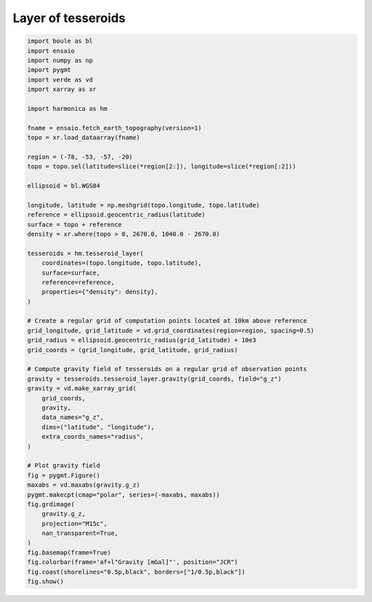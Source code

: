 
.. DO NOT EDIT.
.. THIS FILE WAS AUTOMATICALLY GENERATED BY SPHINX-GALLERY.
.. TO MAKE CHANGES, EDIT THE SOURCE PYTHON FILE:
.. "gallery/forward/tesseroid_layer.py"
.. LINE NUMBERS ARE GIVEN BELOW.

.. only:: html

    .. note::
        :class: sphx-glr-download-link-note

        :ref:`Go to the end <sphx_glr_download_gallery_forward_tesseroid_layer.py>`
        to download the full example code

.. rst-class:: sphx-glr-example-title

.. _sphx_glr_gallery_forward_tesseroid_layer.py:


Layer of tesseroids
===================

.. GENERATED FROM PYTHON SOURCE LINES 11-68



.. image-sg:: /gallery/forward/images/sphx_glr_tesseroid_layer_001.png
   :alt: tesseroid layer
   :srcset: /gallery/forward/images/sphx_glr_tesseroid_layer_001.png
   :class: sphx-glr-single-img





.. code-block:: Python

    import boule as bl
    import ensaio
    import numpy as np
    import pygmt
    import verde as vd
    import xarray as xr

    import harmonica as hm

    fname = ensaio.fetch_earth_topography(version=1)
    topo = xr.load_dataarray(fname)

    region = (-78, -53, -57, -20)
    topo = topo.sel(latitude=slice(*region[2:]), longitude=slice(*region[:2]))

    ellipsoid = bl.WGS84

    longitude, latitude = np.meshgrid(topo.longitude, topo.latitude)
    reference = ellipsoid.geocentric_radius(latitude)
    surface = topo + reference
    density = xr.where(topo > 0, 2670.0, 1040.0 - 2670.0)

    tesseroids = hm.tesseroid_layer(
        coordinates=(topo.longitude, topo.latitude),
        surface=surface,
        reference=reference,
        properties={"density": density},
    )

    # Create a regular grid of computation points located at 10km above reference
    grid_longitude, grid_latitude = vd.grid_coordinates(region=region, spacing=0.5)
    grid_radius = ellipsoid.geocentric_radius(grid_latitude) + 10e3
    grid_coords = (grid_longitude, grid_latitude, grid_radius)

    # Compute gravity field of tesseroids on a regular grid of observation points
    gravity = tesseroids.tesseroid_layer.gravity(grid_coords, field="g_z")
    gravity = vd.make_xarray_grid(
        grid_coords,
        gravity,
        data_names="g_z",
        dims=("latitude", "longitude"),
        extra_coords_names="radius",
    )

    # Plot gravity field
    fig = pygmt.Figure()
    maxabs = vd.maxabs(gravity.g_z)
    pygmt.makecpt(cmap="polar", series=(-maxabs, maxabs))
    fig.grdimage(
        gravity.g_z,
        projection="M15c",
        nan_transparent=True,
    )
    fig.basemap(frame=True)
    fig.colorbar(frame='af+l"Gravity [mGal]"', position="JCR")
    fig.coast(shorelines="0.5p,black", borders=["1/0.5p,black"])
    fig.show()


.. rst-class:: sphx-glr-timing

   **Total running time of the script:** (0 minutes 25.108 seconds)


.. _sphx_glr_download_gallery_forward_tesseroid_layer.py:

.. only:: html

  .. container:: sphx-glr-footer sphx-glr-footer-example

    .. container:: sphx-glr-download sphx-glr-download-jupyter

      :download:`Download Jupyter notebook: tesseroid_layer.ipynb <tesseroid_layer.ipynb>`

    .. container:: sphx-glr-download sphx-glr-download-python

      :download:`Download Python source code: tesseroid_layer.py <tesseroid_layer.py>`


.. only:: html

 .. rst-class:: sphx-glr-signature

    `Gallery generated by Sphinx-Gallery <https://sphinx-gallery.github.io>`_
